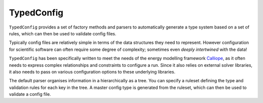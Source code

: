 TypedConfig
==========
|unittests| |coverage|

``TypedConfig`` provides a set of factory methods and parsers to
automatically generate a type system based on a set of rules, which
can then be used to validate config files.

Typically config files are relatively simple in terms of the data
structures they need to represent.  However configuration for
scientific software can often require some degree of complexity;
sometimes even *deeply intertwined* with the data!

``TypedConfig`` has been specifically written to meet the needs of the
energy modelling framework Calliope_, as it often needs to express
complex relationships and constraints to configure a run.  Since it
also relies on external solver libraries, it also needs to pass on
various configuration options to these underlying libraries.

The default parser organises information in a hierarchically as a
tree.  You can specify a ruleset defining the type and validation
rules for each key in the tree.  A master config type is generated
from the ruleset, which can then be used to validate a config file.

.. _Calliope: github.com/calliope-project/calliope

.. |unittests| image:: https://github.com/calliope-project/dataconfig/workflows/Unit%20tests/badge.svg
   :target: https://github.com/calliope-project/dataconfig/actions

.. |coverage| image:: https://codecov.io/gh/calliope-project/dataconfig/branch/master/graph/badge.svg
   :target: https://codecov.io/gh/calliope-project/dataconfig

